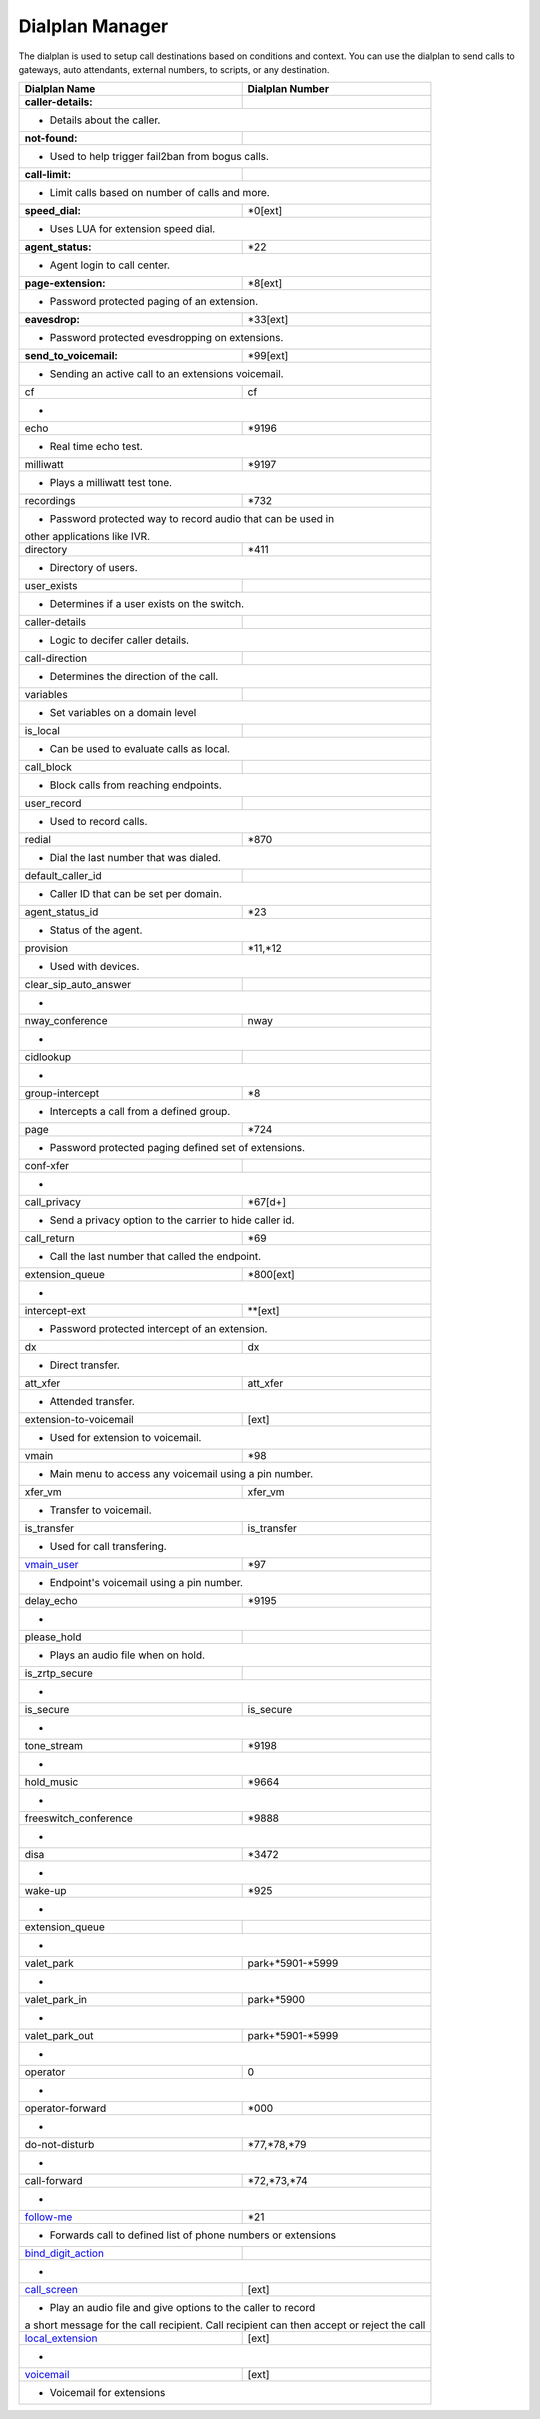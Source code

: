 ##################
Dialplan Manager
##################



The dialplan is used to setup call destinations based on conditions and context. You can use the dialplan to send calls to gateways, auto attendants, external numbers, to scripts, or any destination.  


+---------------------------+----------------------------------+
| Dialplan Name             | Dialplan Number                  |
+===========================+==================================+
| **caller-details:**       |                                  |
+---------------------------+----------------------------------+
|   * Details about the caller.                                |
+---------------------------+----------------------------------+
| **not-found:**            |                                  |
+---------------------------+----------------------------------+
| * Used to help trigger fail2ban from bogus calls.            |
+---------------------------+----------------------------------+
| **call-limit:**           |                                  |
+---------------------------+----------------------------------+
| * Limit calls based on number of calls and more.             |
+---------------------------+----------------------------------+
| **speed_dial:**           | *0[ext]                          |
+---------------------------+----------------------------------+
| * Uses LUA for extension speed dial.                         |
+---------------------------+----------------------------------+
| **agent_status:**         | *22                              |
+---------------------------+----------------------------------+
| * Agent login to call center.                                |
+---------------------------+----------------------------------+
| **page-extension:**       | *8[ext]                          |
+---------------------------+----------------------------------+
| * Password protected paging of an extension.                 |
+---------------------------+----------------------------------+
| **eavesdrop:**            | *33[ext]                         |
+---------------------------+----------------------------------+
| * Password protected evesdropping on extensions.             |
+---------------------------+----------------------------------+
| **send_to_voicemail:**    | *99[ext]                         |
+---------------------------+----------------------------------+
| * Sending an active call to an extensions voicemail.         |
+---------------------------+----------------------------------+
| cf                        | cf                               |
+---------------------------+----------------------------------+
| *                                                            |
+---------------------------+----------------------------------+
| echo                      | *9196                            |
+---------------------------+----------------------------------+
| * Real time echo test.                                       |
+---------------------------+----------------------------------+
| milliwatt                 | *9197                            |
+---------------------------+----------------------------------+
| * Plays a milliwatt test tone.                               |
+---------------------------+----------------------------------+
| recordings                | *732                             |
+---------------------------+----------------------------------+
| * Password protected way to record audio that can be used in |
| other applications like IVR.                                 |
+---------------------------+----------------------------------+
| directory                 | *411                             |
+---------------------------+----------------------------------+
| * Directory of users.                                        |
+---------------------------+----------------------------------+
| user_exists               |                                  |
+---------------------------+----------------------------------+
| * Determines if a user exists on the switch.                 |
+---------------------------+----------------------------------+
| caller-details            |                                  |
+---------------------------+----------------------------------+
| * Logic to decifer caller details.                           |
+---------------------------+----------------------------------+
| call-direction            |                                  |
+---------------------------+----------------------------------+
| * Determines the direction of the call.                      |
+---------------------------+----------------------------------+
| variables                 |                                  |
+---------------------------+----------------------------------+
| * Set variables on a domain level                            |
+---------------------------+----------------------------------+
| is_local                  |                                  |
+---------------------------+----------------------------------+
| * Can be used to evaluate calls as local.                    |
+---------------------------+----------------------------------+
| call_block                |                                  |
+---------------------------+----------------------------------+
| * Block calls from reaching endpoints.                       |
+---------------------------+----------------------------------+
| user_record               |                                  |
+---------------------------+----------------------------------+
| * Used to record calls.                                      |
+---------------------------+----------------------------------+
| redial                    | *870                             |
+---------------------------+----------------------------------+
| * Dial the last number that was dialed.                      |
+---------------------------+----------------------------------+
| default_caller_id         |                                  |
+---------------------------+----------------------------------+
| * Caller ID that can be set per domain.                      |
+---------------------------+----------------------------------+
| agent_status_id           | *23                              |
+---------------------------+----------------------------------+
| * Status of the agent.                                       |
+---------------------------+----------------------------------+
| provision                 | *11,*12                          |
+---------------------------+----------------------------------+
| * Used with devices.                                         |
+---------------------------+----------------------------------+
| clear_sip_auto_answer     |                                  |
+---------------------------+----------------------------------+
| *                                                            |
+---------------------------+----------------------------------+
| nway_conference           | nway                             |
+---------------------------+----------------------------------+
| *                                                            |
+---------------------------+----------------------------------+
| cidlookup                 |                                  |
+---------------------------+----------------------------------+
| *                                                            |
+---------------------------+----------------------------------+
| group-intercept           | *8                               |
+---------------------------+----------------------------------+
| * Intercepts a call from a defined group.                    |
+---------------------------+----------------------------------+
| page                      | *724                             |
+---------------------------+----------------------------------+
| * Password protected paging defined set of extensions.       |
+---------------------------+----------------------------------+
| conf-xfer                 |                                  |
+---------------------------+----------------------------------+
| *                                                            |
+---------------------------+----------------------------------+
| call_privacy              | *67[d+]                          |
+---------------------------+----------------------------------+
| * Send a privacy option to the carrier to hide caller id.    |
+---------------------------+----------------------------------+
| call_return               | *69                              |
+---------------------------+----------------------------------+
| * Call the last number that called the endpoint.             |
+---------------------------+----------------------------------+
| extension_queue           | *800[ext]                        |
+---------------------------+----------------------------------+
| *                                                            |
+---------------------------+----------------------------------+
| intercept-ext             | **[ext]                          |
+---------------------------+----------------------------------+
| *  Password protected intercept of an extension.             |
+---------------------------+----------------------------------+
| dx                        | dx                               |
+---------------------------+----------------------------------+
| * Direct transfer.                                           |
+---------------------------+----------------------------------+
| att_xfer                  | att_xfer                         |
+---------------------------+----------------------------------+
| * Attended transfer.                                         |
+---------------------------+----------------------------------+
| extension-to-voicemail    | [ext]                            |
+---------------------------+----------------------------------+
| * Used for extension to voicemail.                           |
+---------------------------+----------------------------------+
| vmain                     | *98                              |
+---------------------------+----------------------------------+
| * Main menu to access any voicemail using a pin number.      |
+---------------------------+----------------------------------+
| xfer_vm                   | xfer_vm                          |
+---------------------------+----------------------------------+
| * Transfer to voicemail.                                     |
+---------------------------+----------------------------------+
| is_transfer               | is_transfer                      |
+---------------------------+----------------------------------+
| * Used for call transfering.                                 |
+---------------------------+----------------------------------+
| `vmain_user`_             | *97                              |
+---------------------------+----------------------------------+
| * Endpoint's voicemail using a pin number.                   |
+---------------------------+----------------------------------+
| delay_echo                | *9195                            |
+---------------------------+----------------------------------+
| *                                                            |
+---------------------------+----------------------------------+
| please_hold               |                                  |
+---------------------------+----------------------------------+
| * Plays an audio file when on hold.                          |
+---------------------------+----------------------------------+
| is_zrtp_secure            |                                  |
+---------------------------+----------------------------------+
| *                                                            |
+---------------------------+----------------------------------+
| is_secure                 | is_secure                        |
+---------------------------+----------------------------------+
| *                                                            |
+---------------------------+----------------------------------+
| tone_stream               | *9198                            |
+---------------------------+----------------------------------+
| *                                                            |
+---------------------------+----------------------------------+
| hold_music                | *9664                            |
+---------------------------+----------------------------------+
| *                                                            |
+---------------------------+----------------------------------+
| freeswitch_conference     | *9888                            |
+---------------------------+----------------------------------+
| *                                                            |
+---------------------------+----------------------------------+
| disa                      | *3472                            |
+---------------------------+----------------------------------+
| *                                                            |
+---------------------------+----------------------------------+
| wake-up                   | *925                             |
+---------------------------+----------------------------------+
| *                                                            |
+---------------------------+----------------------------------+
| extension_queue           |                                  |
+---------------------------+----------------------------------+
| *                                                            |
+---------------------------+----------------------------------+
| valet_park                | park+*5901-*5999                 |
+---------------------------+----------------------------------+
| *                                                            |
+---------------------------+----------------------------------+
| valet_park_in             | park+*5900                       |
+---------------------------+----------------------------------+
| *                                                            |
+---------------------------+----------------------------------+
| valet_park_out            | park+*5901-*5999                 |
+---------------------------+----------------------------------+
| *                                                            |
+---------------------------+----------------------------------+
| operator                  | 0                                |
+---------------------------+----------------------------------+
| *                                                            |
+---------------------------+----------------------------------+
| operator-forward          | *000                             |
+---------------------------+----------------------------------+
| *                                                            |
+---------------------------+----------------------------------+
| do-not-disturb            | *77,*78,*79                      |
+---------------------------+----------------------------------+
| *                                                            |
+---------------------------+----------------------------------+
| call-forward              | *72,*73,*74                      |
+---------------------------+----------------------------------+
| *                                                            |
+---------------------------+----------------------------------+
| `follow-me`_              | *21                              |
+---------------------------+----------------------------------+
|* Forwards call to defined list of phone numbers or extensions|
+---------------------------+----------------------------------+
| `bind_digit_action`_      |                                  |
+---------------------------+----------------------------------+
| *                                                            |
+---------------------------+----------------------------------+
| `call_screen`_            | [ext]                            |
+---------------------------+----------------------------------+
| * Play an audio file and give options to the caller to record|
| a short message for the call recipient. Call recipient can   |
| then accept or reject the call                               |
+---------------------------+----------------------------------+
| `local_extension`_        | [ext]                            |
+---------------------------+----------------------------------+
| *                                                            |
+---------------------------+----------------------------------+
| `voicemail`_              | [ext]                            |
+---------------------------+----------------------------------+
| *  Voicemail for extensions                                  |
+---------------------------+----------------------------------+



.. _call_screen: dialplan_details.html#call-screen
.. _local_extension: dialplan_details.html#local-extension
.. _voicemail: dialplan_details.html#voicemail
.. _vmain_user: /en/latest/dialplan/dialplan_details.html#voicemail-vmain-user
.. _bind_digit_action: dialplan_details.html#bind-digit-action
.. _follow-me: dialplan_details.html#follow-me
